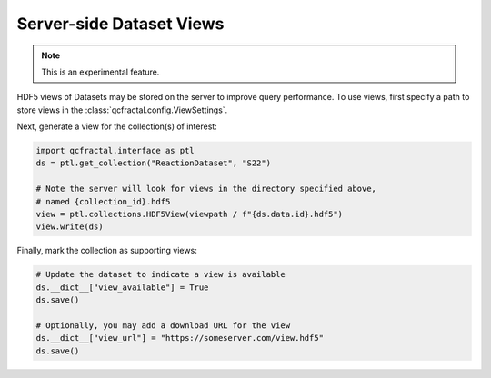 Server-side Dataset Views
=========================

.. note::
    This is an experimental feature.

HDF5 views of Datasets may be stored on the server to improve query performance.
To use views, first specify a path to store views in the :class:`qcfractal.config.ViewSettings`.

Next, generate a view for the collection(s) of interest:

.. code-block:: python

    import qcfractal.interface as ptl
    ds = ptl.get_collection("ReactionDataset", "S22")

    # Note the server will look for views in the directory specified above,
    # named {collection_id}.hdf5
    view = ptl.collections.HDF5View(viewpath / f"{ds.data.id}.hdf5")
    view.write(ds)

Finally, mark the collection as supporting views:

.. code-block:: python

    # Update the dataset to indicate a view is available
    ds.__dict__["view_available"] = True
    ds.save()

    # Optionally, you may add a download URL for the view
    ds.__dict__["view_url"] = "https://someserver.com/view.hdf5"
    ds.save()
